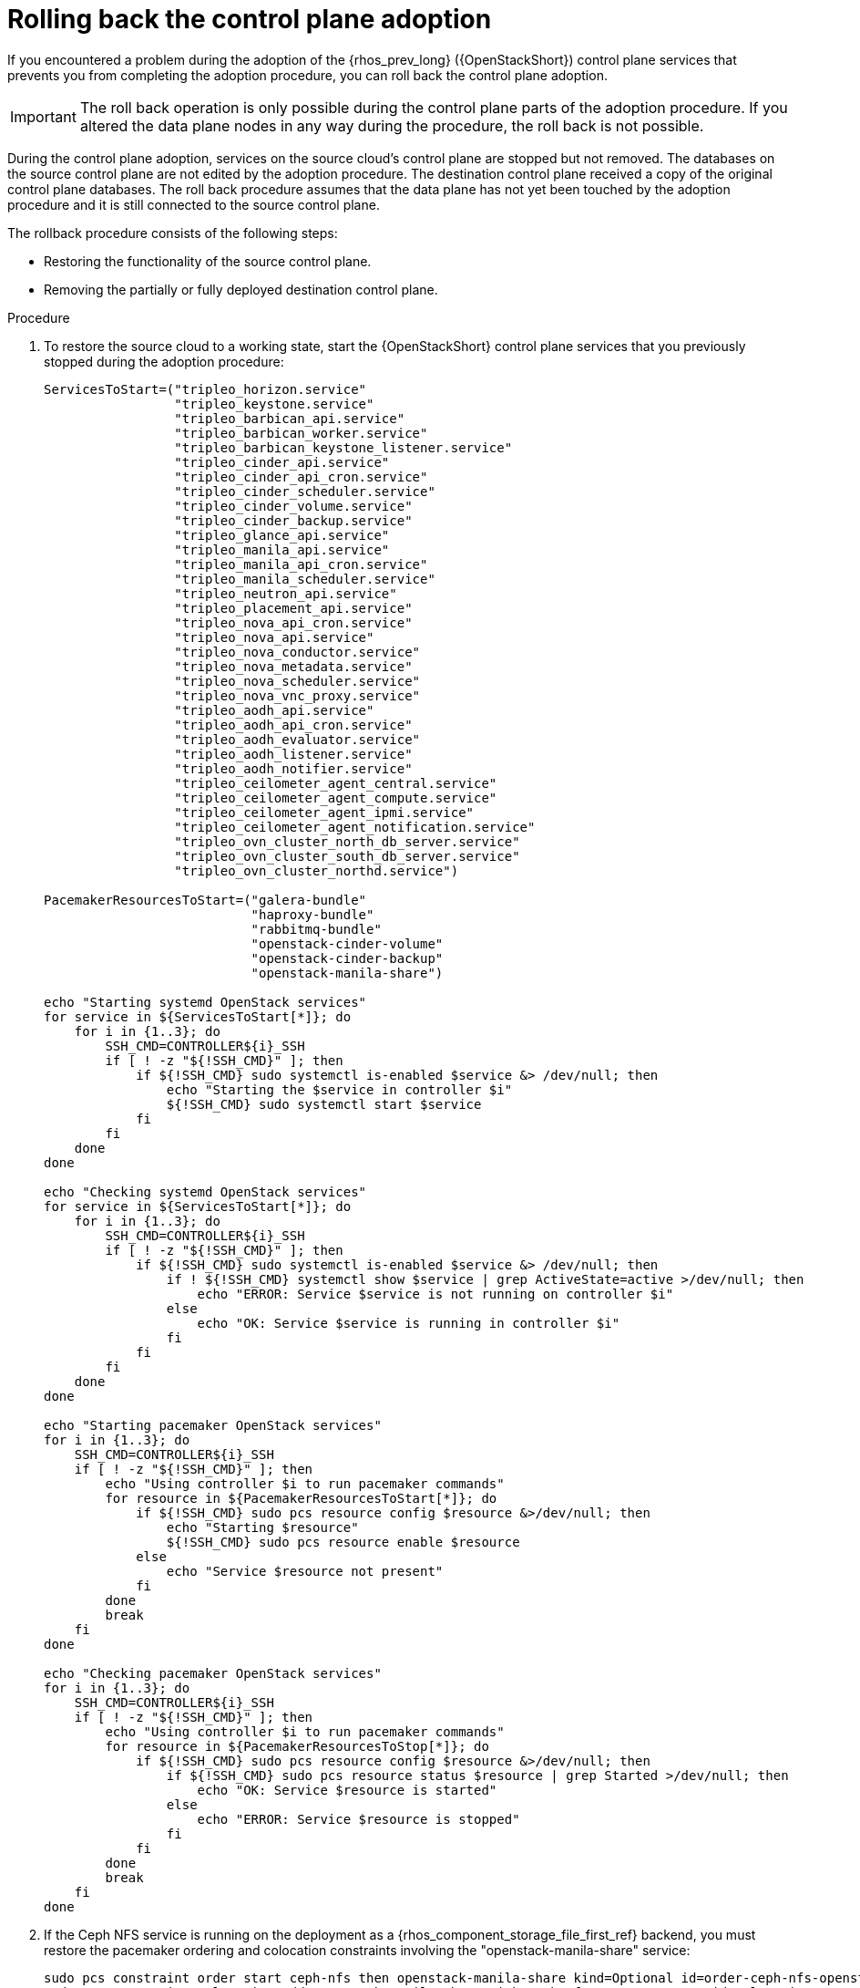 [id="rolling-back-control-plane-adoption_{context}"]

= Rolling back the control plane adoption

If you encountered a problem during the adoption of the {rhos_prev_long} ({OpenStackShort}) control plane services that prevents you from completing the adoption procedure, you can roll back the control plane adoption.

[IMPORTANT]
The roll back operation is only possible during the
control plane parts of the adoption procedure. If you altered the data plane
nodes in any way during the procedure, the roll back is not possible.

During the control plane adoption, services on the source cloud's
control plane are stopped but not removed. The databases on the source
control plane are not edited by the adoption procedure. The
destination control plane received a copy of the original
control plane databases. The roll back procedure assumes that the data
plane has not yet been touched by the adoption procedure and it is
still connected to the source control plane.

The rollback procedure consists of the following steps:

* Restoring the functionality of the source control plane.

* Removing the partially or fully deployed destination
  control plane.

.Procedure

. To restore the source cloud to a working state, start the {OpenStackShort}
control plane services that you previously stopped during the adoption
procedure:
+
----
ServicesToStart=("tripleo_horizon.service"
                 "tripleo_keystone.service"
                 "tripleo_barbican_api.service"
                 "tripleo_barbican_worker.service"
                 "tripleo_barbican_keystone_listener.service"
                 "tripleo_cinder_api.service"
                 "tripleo_cinder_api_cron.service"
                 "tripleo_cinder_scheduler.service"
                 "tripleo_cinder_volume.service"
                 "tripleo_cinder_backup.service"
                 "tripleo_glance_api.service"
                 "tripleo_manila_api.service"
                 "tripleo_manila_api_cron.service"
                 "tripleo_manila_scheduler.service"
                 "tripleo_neutron_api.service"
                 "tripleo_placement_api.service"
                 "tripleo_nova_api_cron.service"
                 "tripleo_nova_api.service"
                 "tripleo_nova_conductor.service"
                 "tripleo_nova_metadata.service"
                 "tripleo_nova_scheduler.service"
                 "tripleo_nova_vnc_proxy.service"
                 "tripleo_aodh_api.service"
                 "tripleo_aodh_api_cron.service"
                 "tripleo_aodh_evaluator.service"
                 "tripleo_aodh_listener.service"
                 "tripleo_aodh_notifier.service"
                 "tripleo_ceilometer_agent_central.service"
                 "tripleo_ceilometer_agent_compute.service"
                 "tripleo_ceilometer_agent_ipmi.service"
                 "tripleo_ceilometer_agent_notification.service"
                 "tripleo_ovn_cluster_north_db_server.service"
                 "tripleo_ovn_cluster_south_db_server.service"
                 "tripleo_ovn_cluster_northd.service")

PacemakerResourcesToStart=("galera-bundle"
                           "haproxy-bundle"
                           "rabbitmq-bundle"
                           "openstack-cinder-volume"
                           "openstack-cinder-backup"
                           "openstack-manila-share")

echo "Starting systemd OpenStack services"
for service in ${ServicesToStart[*]}; do
    for i in {1..3}; do
        SSH_CMD=CONTROLLER${i}_SSH
        if [ ! -z "${!SSH_CMD}" ]; then
            if ${!SSH_CMD} sudo systemctl is-enabled $service &> /dev/null; then
                echo "Starting the $service in controller $i"
                ${!SSH_CMD} sudo systemctl start $service
            fi
        fi
    done
done

echo "Checking systemd OpenStack services"
for service in ${ServicesToStart[*]}; do
    for i in {1..3}; do
        SSH_CMD=CONTROLLER${i}_SSH
        if [ ! -z "${!SSH_CMD}" ]; then
            if ${!SSH_CMD} sudo systemctl is-enabled $service &> /dev/null; then
                if ! ${!SSH_CMD} systemctl show $service | grep ActiveState=active >/dev/null; then
                    echo "ERROR: Service $service is not running on controller $i"
                else
                    echo "OK: Service $service is running in controller $i"
                fi
            fi
        fi
    done
done

echo "Starting pacemaker OpenStack services"
for i in {1..3}; do
    SSH_CMD=CONTROLLER${i}_SSH
    if [ ! -z "${!SSH_CMD}" ]; then
        echo "Using controller $i to run pacemaker commands"
        for resource in ${PacemakerResourcesToStart[*]}; do
            if ${!SSH_CMD} sudo pcs resource config $resource &>/dev/null; then
                echo "Starting $resource"
                ${!SSH_CMD} sudo pcs resource enable $resource
            else
                echo "Service $resource not present"
            fi
        done
        break
    fi
done

echo "Checking pacemaker OpenStack services"
for i in {1..3}; do
    SSH_CMD=CONTROLLER${i}_SSH
    if [ ! -z "${!SSH_CMD}" ]; then
        echo "Using controller $i to run pacemaker commands"
        for resource in ${PacemakerResourcesToStop[*]}; do
            if ${!SSH_CMD} sudo pcs resource config $resource &>/dev/null; then
                if ${!SSH_CMD} sudo pcs resource status $resource | grep Started >/dev/null; then
                    echo "OK: Service $resource is started"
                else
                    echo "ERROR: Service $resource is stopped"
                fi
            fi
        done
        break
    fi
done
----

. If the Ceph NFS service is running on the deployment as a {rhos_component_storage_file_first_ref}
backend, you must restore the pacemaker ordering and colocation constraints
involving the "openstack-manila-share" service:
+
----

sudo pcs constraint order start ceph-nfs then openstack-manila-share kind=Optional id=order-ceph-nfs-openstack-manila-share-Optional
sudo pcs constraint colocation add openstack-manila-share with ceph-nfs score=INFINITY id=colocation-openstack-manila-share-ceph-nfs-INFINITY

----

. Verify that the source cloud is operational again, e.g. by
running `openstack` CLI commands or using the {dashboard_first_ref}.
//kgilliga: Should we be more specific? Which CLI commands?

. Remove the partially or fully deployed control plane so that another adoption attempt can be made later:
+
----
oc delete --ignore-not-found=true --wait=false openstackcontrolplane/openstack
oc patch openstackcontrolplane openstack --type=merge --patch '
metadata:
  finalizers: []
' || true

while oc get pod | grep rabbitmq-server-0; do
    sleep 2
done
while oc get pod | grep openstack-galera-0; do
    sleep 2
done

oc delete --ignore-not-found=true --wait=false pod mariadb-copy-data
oc delete --ignore-not-found=true --wait=false pvc mariadb-data
oc delete --ignore-not-found=true --wait=false pod ovn-copy-data
oc delete --ignore-not-found=true secret osp-secret
----

[NOTE]
Since restoring the source control plane services, their internal
state may have changed. Before retrying the adoption procedure, it is
important to verify that the control plane resources have
been removed and there are no leftovers which could affect the
following adoption procedure attempt. Notably, the previously created
copies of the database contents must not be used in another adoption
attempt, and new copies must be made according to the adoption
procedure documentation.

//kgilliga: How do users verify that the control plane resources have all been removed?
